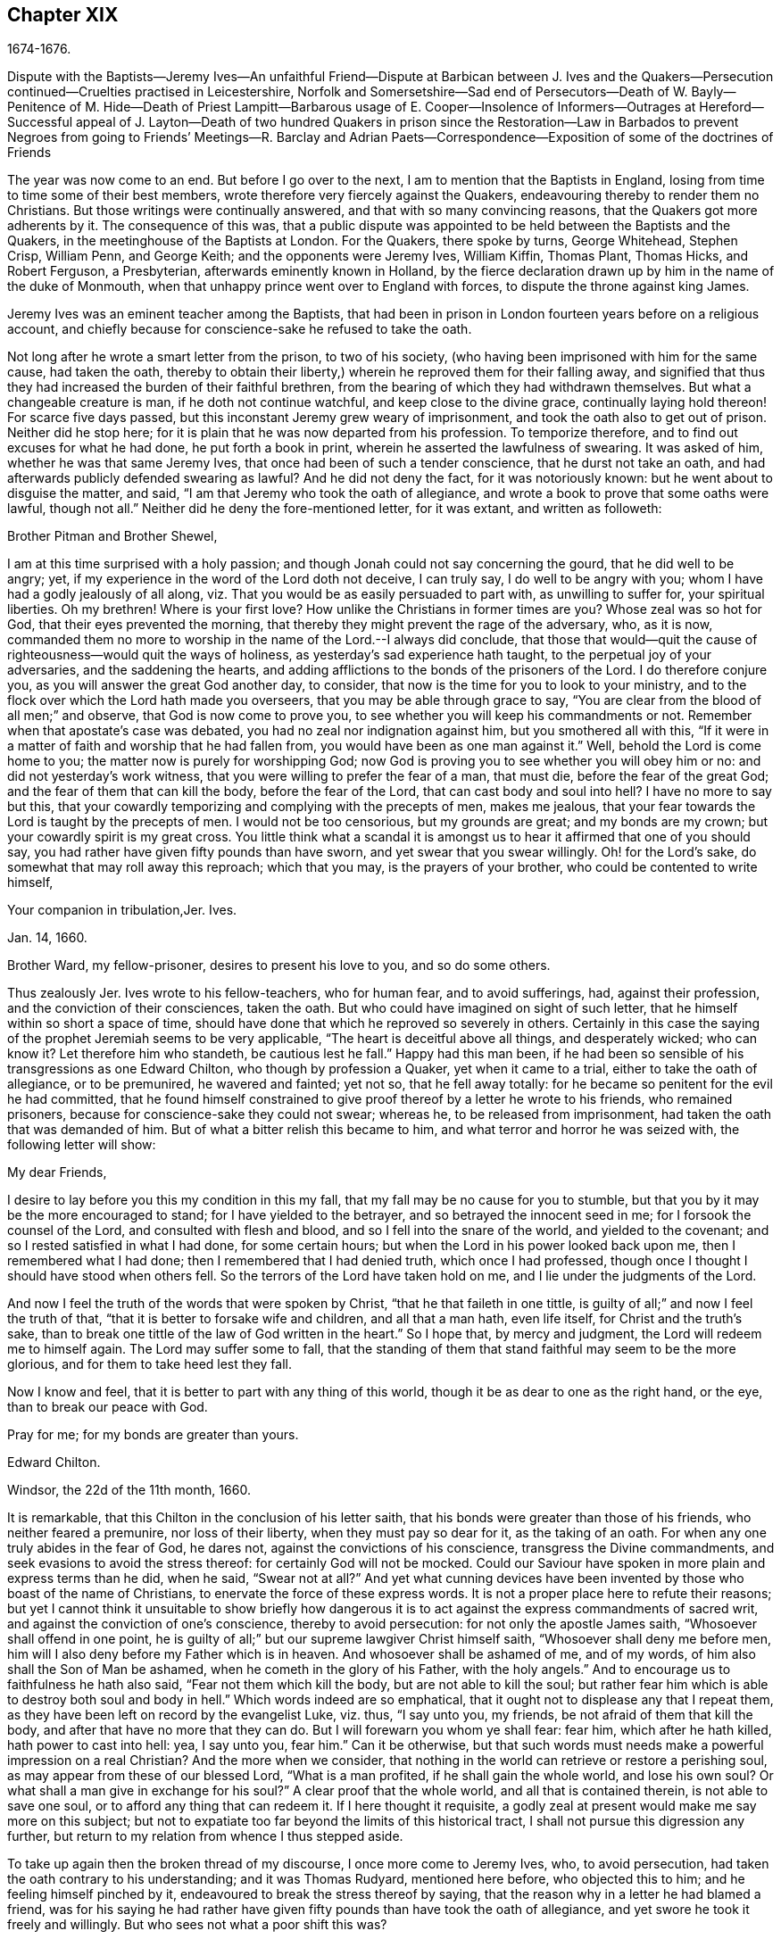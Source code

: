== Chapter XIX

1674-1676.

Dispute with the Baptists--Jeremy Ives--An unfaithful Friend--Dispute at Barbican between
J+++.+++ Ives and the Quakers--Persecution continued--Cruelties practised in Leicestershire,
Norfolk and Somersetshire--Sad end of Persecutors--Death of W. Bayly--Penitence of M.
Hide--Death of Priest Lampitt--Barbarous usage of E. Cooper--Insolence of Informers--Outrages
at Hereford--Successful appeal of J. Layton--Death of two hundred Quakers in prison
since the Restoration--Law in Barbados to prevent Negroes from going to Friends`' Meetings--R.
Barclay and Adrian Paets--Correspondence--Exposition of some of the doctrines of Friends

The year was now come to an end.
But before I go over to the next, I am to mention that the Baptists in England,
losing from time to time some of their best members,
wrote therefore very fiercely against the Quakers,
endeavouring thereby to render them no Christians.
But those writings were continually answered, and that with so many convincing reasons,
that the Quakers got more adherents by it.
The consequence of this was,
that a public dispute was appointed to be held between the Baptists and the Quakers,
in the meetinghouse of the Baptists at London.
For the Quakers, there spoke by turns, George Whitehead, Stephen Crisp, William Penn,
and George Keith; and the opponents were Jeremy Ives, William Kiffin, Thomas Plant,
Thomas Hicks, and Robert Ferguson, a Presbyterian, afterwards eminently known in Holland,
by the fierce declaration drawn up by him in the name of the duke of Monmouth,
when that unhappy prince went over to England with forces,
to dispute the throne against king James.

Jeremy Ives was an eminent teacher among the Baptists,
that had been in prison in London fourteen years before on a religious account,
and chiefly because for conscience-sake he refused to take the oath.

Not long after he wrote a smart letter from the prison, to two of his society,
(who having been imprisoned with him for the same cause, had taken the oath,
thereby to obtain their liberty,) wherein he reproved them for their falling away,
and signified that thus they had increased the burden of their faithful brethren,
from the bearing of which they had withdrawn themselves.
But what a changeable creature is man, if he doth not continue watchful,
and keep close to the divine grace, continually laying hold thereon!
For scarce five days passed, but this inconstant Jeremy grew weary of imprisonment,
and took the oath also to get out of prison.
Neither did he stop here; for it is plain that he was now departed from his profession.
To temporize therefore, and to find out excuses for what he had done,
he put forth a book in print, wherein he asserted the lawfulness of swearing.
It was asked of him, whether he was that same Jeremy Ives,
that once had been of such a tender conscience, that he durst not take an oath,
and had afterwards publicly defended swearing as lawful?
And he did not deny the fact, for it was notoriously known:
but he went about to disguise the matter, and said,
"`I am that Jeremy who took the oath of allegiance,
and wrote a book to prove that some oaths were lawful, though not all.`"
Neither did he deny the fore-mentioned letter, for it was extant,
and written as followeth:

Brother Pitman and Brother Shewel,

I am at this time surprised with a holy passion;
and though Jonah could not say concerning the gourd, that he did well to be angry; yet,
if my experience in the word of the Lord doth not deceive, I can truly say,
I do well to be angry with you; whom I have had a godly jealously of all along,
viz. That you would be as easily persuaded to part with, as unwilling to suffer for,
your spiritual liberties.
Oh my brethren!
Where is your first love?
How unlike the Christians in former times are you?
Whose zeal was so hot for God, that their eyes prevented the morning,
that thereby they might prevent the rage of the adversary, who, as it is now,
commanded them no more to worship in the name of the Lord.--I always did conclude,
that those that would--quit the cause of righteousness--would quit the ways of holiness,
as yesterday`'s sad experience hath taught, to the perpetual joy of your adversaries,
and the saddening the hearts,
and adding afflictions to the bonds of the prisoners of the Lord.
I do therefore conjure you, as you will answer the great God another day, to consider,
that now is the time for you to look to your ministry,
and to the flock over which the Lord hath made you overseers,
that you may be able through grace to say,
"`You are clear from the blood of all men;`" and observe,
that God is now come to prove you, to see whether you will keep his commandments or not.
Remember when that apostate`'s case was debated,
you had no zeal nor indignation against him, but you smothered all with this,
"`If it were in a matter of faith and worship that he had fallen from,
you would have been as one man against it.`"
Well, behold the Lord is come home to you; the matter now is purely for worshipping God;
now God is proving you to see whether you will obey him or no:
and did not yesterday`'s work witness, that you were willing to prefer the fear of a man,
that must die, before the fear of the great God;
and the fear of them that can kill the body, before the fear of the Lord,
that can cast body and soul into hell?
I have no more to say but this,
that your cowardly temporizing and complying with the precepts of men, makes me jealous,
that your fear towards the Lord is taught by the precepts of men.
I would not be too censorious, but my grounds are great; and my bonds are my crown;
but your cowardly spirit is my great cross.
You little think what a scandal it is amongst us
to hear it affirmed that one of you should say,
you had rather have given fifty pounds than have sworn,
and yet swear that you swear willingly.
Oh! for the Lord`'s sake, do somewhat that may roll away this reproach;
which that you may, is the prayers of your brother,
who could be contented to write himself,

Your companion in tribulation,Jer.
Ives.

Jan.
14, 1660.

Brother Ward, my fellow-prisoner, desires to present his love to you,
and so do some others.

Thus zealously Jer.
Ives wrote to his fellow-teachers, who for human fear, and to avoid sufferings, had,
against their profession, and the conviction of their consciences, taken the oath.
But who could have imagined on sight of such letter,
that he himself within so short a space of time,
should have done that which he reproved so severely in others.
Certainly in this case the saying of the prophet Jeremiah seems to be very applicable,
"`The heart is deceitful above all things, and desperately wicked; who can know it?
Let therefore him who standeth, be cautious lest he fall.`"
Happy had this man been,
if he had been so sensible of his transgressions as one Edward Chilton,
who though by profession a Quaker, yet when it came to a trial,
either to take the oath of allegiance, or to be premunired, he wavered and fainted;
yet not so, that he fell away totally:
for he became so penitent for the evil he had committed,
that he found himself constrained to give proof thereof
by a letter he wrote to his friends,
who remained prisoners, because for conscience-sake they could not swear; whereas he,
to be released from imprisonment, had taken the oath that was demanded of him.
But of what a bitter relish this became to him,
and what terror and horror he was seized with, the following letter will show:

My dear Friends,

I desire to lay before you this my condition in this my fall,
that my fall may be no cause for you to stumble,
but that you by it may be the more encouraged to stand;
for I have yielded to the betrayer, and so betrayed the innocent seed in me;
for I forsook the counsel of the Lord, and consulted with flesh and blood,
and so I fell into the snare of the world, and yielded to the covenant;
and so I rested satisfied in what I had done, for some certain hours;
but when the Lord in his power looked back upon me, then I remembered what I had done;
then I remembered that I had denied truth, which once I had professed,
though once I thought I should have stood when others fell.
So the terrors of the Lord have taken hold on me,
and I lie under the judgments of the Lord.

And now I feel the truth of the words that were spoken by Christ,
"`that he that faileth in one tittle,
is guilty of all;`" and now I feel the truth of that,
"`that it is better to forsake wife and children, and all that a man hath,
even life itself, for Christ and the truth`'s sake,
than to break one tittle of the law of God written in the heart.`"
So I hope that, by mercy and judgment, the Lord will redeem me to himself again.
The Lord may suffer some to fall,
that the standing of them that stand faithful may seem to be the more glorious,
and for them to take heed lest they fall.

Now I know and feel, that it is better to part with any thing of this world,
though it be as dear to one as the right hand, or the eye,
than to break our peace with God.

Pray for me; for my bonds are greater than yours.

Edward Chilton.

Windsor, the 22d of the 11th month, 1660.

It is remarkable, that this Chilton in the conclusion of his letter saith,
that his bonds were greater than those of his friends, who neither feared a premunire,
nor loss of their liberty, when they must pay so dear for it, as the taking of an oath.
For when any one truly abides in the fear of God, he dares not,
against the convictions of his conscience, transgress the Divine commandments,
and seek evasions to avoid the stress thereof: for certainly God will not be mocked.
Could our Saviour have spoken in more plain and express terms than he did, when he said,
"`Swear not at all?`"
And yet what cunning devices have been invented by those who boast of the name of Christians,
to enervate the force of these express words.
It is not a proper place here to refute their reasons;
but yet I cannot think it unsuitable to show briefly how dangerous
it is to act against the express commandments of sacred writ,
and against the conviction of one`'s conscience, thereby to avoid persecution:
for not only the apostle James saith, "`Whosoever shall offend in one point,
he is guilty of all;`" but our supreme lawgiver Christ himself saith,
"`Whosoever shall deny me before men,
him will I also deny before my Father which is in heaven.
And whosoever shall be ashamed of me, and of my words,
of him also shall the Son of Man be ashamed, when he cometh in the glory of his Father,
with the holy angels.`"
And to encourage us to faithfulness he hath also said,
"`Fear not them which kill the body, but are not able to kill the soul;
but rather fear him which is able to destroy both soul and body in hell.`"
Which words indeed are so emphatical,
that it ought not to displease any that I repeat them,
as they have been left on record by the evangelist Luke, viz. thus, "`I say unto you,
my friends, be not afraid of them that kill the body,
and after that have no more that they can do.
But I will forewarn you whom ye shall fear: fear him, which after he hath killed,
hath power to cast into hell: yea, I say unto you, fear him.`"
Can it be otherwise,
but that such words must needs make a powerful impression on a real Christian?
And the more when we consider,
that nothing in the world can retrieve or restore a perishing soul,
as may appear from these of our blessed Lord, "`What is a man profited,
if he shall gain the whole world, and lose his own soul?
Or what shall a man give in exchange for his soul?`"
A clear proof that the whole world, and all that is contained therein,
is not able to save one soul, or to afford any thing that can redeem it.
If I here thought it requisite,
a godly zeal at present would make me say more on this subject;
but not to expatiate too far beyond the limits of this historical tract,
I shall not pursue this digression any further,
but return to my relation from whence I thus stepped aside.

To take up again then the broken thread of my discourse, I once more come to Jeremy Ives,
who, to avoid persecution, had taken the oath contrary to his understanding;
and it was Thomas Rudyard, mentioned here before, who objected this to him;
and he feeling himself pinched by it, endeavoured to break the stress thereof by saying,
that the reason why in a letter he had blamed a friend,
was for his saying he had rather have given fifty
pounds than have took the oath of allegiance,
and yet swore he took it freely and willingly.
But who sees not what a poor shift this was?

Now to come to the dispute; I already mentioned it was asserted,
that the Quakers were no Christians; and to maintain this, Thomas Hicks said,
"`They that deny the Lord`'s Christ, are no Christians:
but the Quakers deny the Lord`'s Christ,`" etc.
To which W. Penn said, "`I deny the minor,
viz. that the Quakers deny the Lord`'s Christ.`"
And T. Hicks returned, "`They that deny Christ to be a distinct person without them,
deny the Lord`'s Christ;
but the Quakers deny Christ to be a distinct person without them: therefore,`" etc.
W+++.+++ Penn then desired that T. Hicks would explain what he meant by the term person.
And T. Hicks answered, "`I mean the man Christ Jesus.`"
To which W. Penn replied, "`Then I deny the minor,
viz. that we deny the man Christ Jesus.`"
To which Hicks returned, "`I prove ye deny the man Christ Jesus.
One of your own writers saith, that Christ was never seen with carnal eyes,
nor heard with carnal ears,`" etc.
To this J. Ives added, "`He that denies that Christ was ever seen with carnal eyes,
etc. denies the man Christ:
but the Quakers deny that Christ was ever seen with carnal eyes,`" etc.
George Keith then said, "`I answer by distinguishing:
Christ as God was never seen with carnal eyes; but as man he was seen with carnal eyes.`"
To this J. Ives returned: "`But he was Christ as he was man:
how then was not Christ seen with carnal eyes?`"
To this question G. Keith answered thus:
"`We are to consider that the terms or names Jesus Christ,
are sometimes applied to him as God, and sometimes to him as man; yea,
sometimes to the very body of Jesus: but the question is,
whether do those names more properly, immediately, and originally belong to him as God,
or as he was before he took the manhood upon him; or to the manhood?
We affirm, those names are given to him most properly and eminently as God;
and less properly, yet truly, as man; and least properly to his body,
yea to his dead body.`"
Then J. Ives asked, "`Where do you read that the carcase was called the Christ?`"
This irreverent expression so displeased many, that some cried out,
"`Where didst thou ever read that Christ`'s dead body was called a carcase?`"
From this disgust W. Penn said, "`I beseech you for the Lord`'s sake,
that we may treat of these things as becomes Christians.`"

G+++.+++ Keith then resuming the discourse, answered J. Ives`'s question thus:
"`I prove that the dead body of Jesus was called Christ, from the words of Mary,
'`Where have ye laid him?`' For she had just before called the body her Lord:
likewise the angel said to her,
'`See the place where the Lord lay:`' and that he was Jesus Christ before he took flesh,
I prove from the saying of the apostle,
'`Who created all things by Jesus Christ.`'`" Then T. Hicks said,
"`I will prove the Quakers to be no Christians:`" and J. Ives added,
"`They that say that Christ cannot be seen with carnal eyes,
and was never visible to wicked men, do deny the Lord`'s Christ;
for he was seen with carnal eyes, and by wicked men.`"
To this W. Penn said, "`I distinguish upon the word seen;
wicked men might see him in that bodily appearance,
and yet not see him to be the Christ of God; they saw his manhood,
but not his Christship: this I will prove from Christ`'s words to Peter,
when he confessed him to be Christ, the Son of the living God,
viz. '`Flesh and blood hath not revealed this unto thee,
but my Father which is in heaven:`' therefore Peter with
a carnal eye could not have seen the Lord`'s Christ,
much less wicked men.
My second proof is from the apostle`'s words,
'`Whom none of the princes of this world knew; for had they known him,
they would not have crucified him.`'`" W. Penn enlarging a little more on this subject,
said also, that seeing and knowing in Scriptures are sometimes equivalent.
And G. Keith added, "`Christ said, '`He that hath seen me,
hath seen the Father:`' but no wicked man hath seen the Father,
therefore no wicked man hath seen Christ, as such.`"
Ives and his companions scoffed at this distinction: but the Quakers averred,
that all who saw Jesus as the carpenter`'s son, did not see him as the Christ of God.
Then Ives asked, "`Is the manhood a part of the Lord`'s Christ?`"
To which W. Penn returned,
"`Is this to prove the charge of our denying the Lord`'s Christ?
It seems we must be here to be catechised, and ye will not answer us one question,
yet I shall answer J. Ives his question, if he will promise to answer mine.`"

Ives then saying that he would answer it, W. Penn returned, "`I here declare,
that we do faithfully believe that holy manhood to be a member
of the Christ of God:`" and directing his question to Ives,
he said, "`Was he the Christ of God before he was manifest in the flesh?`"
"`He was,`" answered Ives, "`the Son of God.`"
"`But,`" replied W. Penn, "`Was he the Lord`'s Christ?
I will prove him to have been the Lord`'s Christ as well before as after:
first from the apostle Paul`'s words to the Corinthians,
'`That rock was Christ:`' next from Jude, where some Greek copies have it thus,
'`That Jesus brought the people of Israel out of
Egypt.`'`" But to this Ives gave no answer,
how often soever he was called upon for it.
And this was no great wonder,
since it was well known that there were such among
the Baptists who favoured the Socinian principles.
But Ives, that he might not appear altogether mute, came on again with a question,
viz. "`Do ye believe that Christ in his human nature is in heaven?`"
This made G. Whitehead say to the auditory, "`Ye have heard the charge against us,
and the distinction that hath been made between seeing, and seeing of Christ,
as namely between the spiritual saving sight of the Lord`'s Christ,
and the seeing of his outward man, person, or body.
In this last sense it could never be intended that it was not visible to the outward eye;
but it was the spiritual rock which all Israel drank of,
and as he was before Abraham was,
and as glorified with the Father before the world began;
and as Christ himself said to Philip, '`He that seeth me,
seeth my Father also:`' and only saints, or children of light, could truly say,
'`We have seen his glory as the only begotten of the Father,
full of grace and truth.`' In all which considerations, or senses of seeing,
the Lord`'s Christ was only seen spiritually, and not with carnal eyes.`"
This Ives granted, that so it might be left: yet presently after,
instead of proving the Quakers no Christians, he asked again,
"`Do ye believe or own that Christ is in heaven with his human nature?`"
To which W. Penn answered,
"`We do believe the man Christ Jesus to be glorified in heaven.`"
Which answer Ives refusing to accept, because it was not in the terms of his question,
Penn asked,
"`What difference dost thou make between the manhood and human nature of Christ?`"
"`None,`" returned Ives, "`if you mean candidly.`"
To which Penn replied, "`I do mean and speak candidly;
we do believe that holy manhood to be in heavenly glory.`"

Now since it began to grow dark, the Baptists desired to leave off,
and to resume the matter at another time; as was done also:
but the parties did not agree for all that;
for though the Baptists continued to assert that the Quakers were no Christians,
yet these had abundance of reasons to maintain the contrary;
and this they did so effectually, that those of the other party,
under a pretence of the meeting-place being overcharged with people,
and that the gallery gave way, broke up the meeting, without a final conclusion.

Prosecution in this year was not very sharp at London, but for all that,
active in other places, so that I do not want matter to make a relation of it;
but to shun prolixity, I will mention but one case.

One Robert Tilles, in Buckingham, sick of a consumption,
and believing his death to be nigh at hand, desired some of his friends to visit him.
At this invitation some came to his house, yet not above the number of fourteen persons;
and two informers went and acquainted a justice of the peace thereof,
who recorded this small assembly as a seditious meeting,
and fined the sick man twenty pounds for this pretended transgression;
and so his goods were seized, and six cows taken from him.
And one Robert Smith, being overheard by the informers to have spoken five or six words,
was fined also twenty pounds as a preacher;
which fine was afterwards extorted from some others then present.

The peace between England and Holland was concluded this year, at the instance of Spain,
but the war between Holland and France continued still.

I now pass over to the year 1675.
About the beginning whereof G. Fox came to London, whilst the parliament was sitting,
who advised the king to the suppressing of the growth of popery;
but in the meanwhile the Quakers bore the chiefest shock;
for their religious meetings were styled seditious conventicles.

After G. Fox had been at the yearly-meeting of his friends at London, he left the city,
and went to Lancaster, and from thence to Swarthmore,
where having a dwelling-place of his own, he stayed about two years to rest himself:
having contracted distempers by hardships and imprisonments,
which had much weakened his body.
Being there,
he understood that four young students at Aberdeen were convinced
at a dispute held by Robert Barclay and George Keith,
with some of the scholars of that university.
And being visited by some of the neighbourhood,
among others came also to him colonel Kirby, his old persecutor,
who now carried himself very lovingly, and bid him welcome into the country.
Yet notwithstanding this appearance of kindness,
sometime afterwards he ordered the constables of Ulverstone to tell G. Fox,
that they must have no more meetings at Swarthmore, for if they had,
they were commanded by him to break them up; and they were to come the next Sunday after.
But this threatening did not make G. F. afraid; for he, with his friends,
had a meeting on that First day of the week, and none came to disturb them.
During his abode at home, when he did not travel to and fro in the country,
as he used to do, to edify his friends by his ministry, he supplied this with his pen,
and exhorted them by writing, where he could not do it by word of mouth:
besides he wrote other serviceable treatises, for he was a diligent man.

In the meanwhile persecution for the worship of God did not cease altogether:
the act against seditious conventicles gave opportunity to the
malicious to disturb the religious meetings of the Quakers,
who never met in a clandestine manner, but always publicly:
and on this account fines were extorted from them; to which may be added,
that oftentimes they were still very ill treated, and most grievously abused,
as among the rest at Long Clawston in Leicestershire,
where some women were dragged by the neck along the street; and among these a widow,
the skin of whose neck was rubbed off by this rudeness; and an ancient woman,
above seventy, was violently cast down to the ground.
Some of the men were dragged by the hair, and others by their legs,
besides the many blows given them:
and some were trodden upon till the blood gushed out of their mouth and nose.
Yet all this they bore patiently, without making any resistance;
whereby it happened sometimes that some who had not the gift of preaching,
reached others by their patient suffering; showing by their meek behaviour,
that their works did agree with their Christian profession:
and though many were robbed of all they had, even clothes and beds not excepted,
yet they continued steadfast without fainting;
though often it was called a meeting when some were come together,
not properly to perform religious worship, as hath been related already.

At Kirby Muckloe, where some were come to the house of John Penford,
to provide for their poor, the priest of the parish, called John Dixon,
informed against them by letter to Wenlock Stanly of Branston,
who sent three of his servants to take inspection of the said meeting;
and though these looking into the book,
in which the charitable distributions were entered,
found that this meeting had been only to consider of the necessities of the poor,
yet several were fined, and Penford himself twenty pounds for his house,
and ten pounds for the preacher, when there was never any one there;
but they having heard him speak,
this was counted sufficient to make him pass for a preacher.
Now though he and Richard Woodland appealed for justice,
yet the court positively denied their appeal,
unless they would first take the oath of allegiance.
This was the old snare, so that the hearing of the matter was denied,
and treble damage given against them.

At Lewes in Sussex, the priest, William Snat, became himself an informer,
and went several times to the Quakers`' meeting there;
and from thence to the justice Henry Shully, to whom he declared on oath,
in whose house the meeting had been, and who had preached; and this was so gross,
that once he gave a false information with respect to the house;
but the gain proceeding from this work, how abominable soever, did shine so alluringly,
that his kinsman, James Clark, entered upon this informer`'s office:
which any one could easily do, without making suit for it.

In Norfolk, the rage of the persecutors was such, that some having been bereaved of all,
were obliged, even in winter time, (as amongst the rest, Joseph Harrison,
with his wife and children,) to lie on straw; and yet they, unwearied,
did not leave frequenting their religious meeting; nay,
even the dead were not suffered to rest, for outrageous barbarity came to that pitch,
that Mary, the wife of Francis Larder, being dead and buried, was,
by order of one Thomas Bretland, dug up again, whereby the coffin was broken,
which they tied together, and carrying it away, exposed the corpse in the market-place.
Thus this deceased woman was no more suffered to lie quiet in her grave,
than in her sick bed, where the day before her death,
she had been threatened by order of one Christopher Bedinfield,
to have her bed taken from under her while living.
Now the reason of thus taking up the corpse was,
that though her husband was one of those called Quakers,
yet she not being properly a member of that society,
it was taken ill that she had been buried in a plain way,
without paying to the priest his pretended due, for the ordinary service over the dead.

In Somersetshire thirty-two persons were fined for having been at a burial.
The like happened in the county of Derby, where Samuel Roe,
(his wife being deceased,) was fined twenty pounds,
because his friends met in his house to conduct the corpse to the grave.
Of this the priest, John Wilson, was informer to the justice of peace, John Loe;
and out of the house of the said Samuel Roe, was taken the value of thirty pounds;
so that the share of the informer was no less than ten pounds; since according to law,
his due was a third of the spoil.
I could here relate several instances of great adversities,
and sad mischiefs that befel cruel persecutors; but not to expatiate too far,
I have silently passed by many remarkable cases.

Yet, in general terms I may say, that many of the persecutors, both justices, informers,
and others, came to a miserable end: some being by sudden, or unnatural death,
and others by lingering sicknesses, or distempers, or by foul and stinking diseases,
taken out of this life; whilst some, who by spoil had scraped much together,
fell to great poverty and beggary; whose names I could set down,
and mention also time and place; and among these some rapacious ecclesiastics,
who came to a sad end; but I studiously omit particularizing such instances,
to avoid the appearance of grudging and envy.
Some of those that had been so active in spoil,
signified themselves the terrible remorse of conscience they felt,
because of their having persecuted the Quakers; insomuch,
that they roared out their gnawing grief, mixed with despair,
under the grievous pains they suffered in their body.
And it was judged by many a very remarkable case, that one Christopher Glin,
priest at Burford, who had acted with a very indiscreet zeal against the Quakers,
having about the year 1663, read his text in the pulpit,
and then intending to read his sermon, was on a sudden struck with blindness,
and continued blind till he died.
But none of the persecutors seemed to take notice, or to regard such instances;
for they let their rage loose against the Quakers; who,
for all that continued in patience,
though they did not think it unlawful to give notice
of the grievous oppression their friends suffered,
to those that were in authority;
lest they might have excused themselves as ignorant of these violent proceedings.
Therefore it was not omitted to publish in public print,
many of those crying instances that have been related here,
and to present them to the king and parliament, with humble addresses to that purpose.
But all this found but small entrance.
King Charles it seems was not to be the man that should take off this yoke of oppression;
this work was reserved for others.
His brother James that succeeded him, made a beginning thereof,
with what intention Heaven knows; and William III.
that excellent prince, brought it to perfection as far as it was in his power.

This year deceased at sea William Bayly, coming from the West Indies,
in the ship called the Samuel, of London, in the latitude of 46 degrees and 36 minutes:
he had been a teacher among the Baptists, and had read much in the books of Jacob Behmen,
but could not find thereby true satisfaction to his soul.
And being afterwards entered into society with the Quakers, so called,
he became a zealous preacher among them.
When in this his last voyage he was grown sick, and felt death approaching,
he bid John Clark, master of the said vessel,
remember him to his dear wife and little ones, and also to G. Fox,
G+++.+++ Whitehead and others; and being filled with joy, began to sing, saying,
"`The creating word of the Lord endures forever.`"
He took several that were about him by the hand, and exhorted them to fear the Lord,
and not to fear death: "`Death,`" said he, "`is nothing in itself;
for the sting of death is sin.
Tell the Friends at London, that would have been glad to have seen my face,
I go to my Father and their Father, to my God and their God.
Remember my love to my dear wife; she will be a sorrowful widow:
but let her not mourn too much, for it is well with me.`"
And having spoken something concerning his outward business to the master,
he said in regard to his wife and children, "`I have left them no portions,
but my endeavour hath been to make God their father.
Shall I lay down my head upon the waters?
Well, God is the God of the whole universe; and though my body sink,
I shall swim atop of the waters.`"
Then taking his leave of the company, he said, "`I see not one of you,
but I wish you all well.`"
And one asking, how it was with him?
he answered, "`I am perfectly well.`"
After having spoken many more sensible words,
about four in the morning he departed quietly, as if he had fallen asleep.
His wife Mary, the same that had formerly been at Adrianople,
and spoken with the emperor of the Turks,
gave an excellent testimony in writing concerning him; and J. Crook,
in a preface to W. Bayly`'s works, said of him,
(the truth of which I know by my own experience,)
"`As he was bold and zealous in his preaching,
being willing to improve his time, as if he had known it was not to be long amongst us;
so was he as valiant in suffering for his testimony, when called thereunto.
Methinks I see how once I saw him stand at the bar to plead his innocent cause,
like holy Stephen, in the senate-house,
when the threats of his persecutors resembled the showers of stones,
falling upon that blessed martyr, crying out with a hideous noise, '`take him away,
jailer,`' etc. and yet all this while he changed not his countenance,
except by the additional ornaments of some innocent smiles.
Sometimes by cruel persecutors he hath been thrown down,
and dragged upon the ground by the hair of his head,
and his mouth and jaws endeavoured to be rent and broke asunder,
so that the ground whereon he lay was smeared with his blood: yet,
as if this butchering had not been enough to make
him a fit sacrifice for the shambles of their cruelty,
a heavy gross bodied persecutor stamped upon his breast with his feet,
endeavouring to beat the breath out of his body:
and when this persecutor had done his pleasure, he commanded the jailer to take him away,
and put him in some nasty hole for his entertainment and cure.
And had not the God of Israel been his physician there,
he had been taken from us long before this.`"
Thus far John Crook.

At the beginning of this year, 1676, died at London, Matthew Hide,
who had made it his business, during the space of about twenty years,
publicly to contradict the Quakers in their meetings,
and to disturb them in their worship of God, thinking from a blind zeal,
that he did God an acceptable piece of service,
by zealously opposing what he judged to be heresy.
Now how much soever this man was bent against them, yet he showed this moderation,
that in his gainsaying he did not behave himself furiously,
but appeared to be well meaning, although he erred exceedingly,
and often hindered the preaching of ministers among the Quakers;
which induced W. Penn sometimes to pray to God very earnestly for him,
and to tell him in the presence of many auditors,
that God would plead with him by his righteous judgments;
and that the time would come he should be forced to confess
to the sufficiency of that light he then opposed,
and to acknowledge that God was with those called Quakers.

This same Hide being by sickness brought to the brink of death,
desired that G. Whitehead, and some of his friends, might be sent for:
and to one Cotton Oade, who asked him, if he had any thing to say to clear himself,
concerning his having so often opposed the friends called Quakers,
in their declarations and prayers, he said, that he was sorry for what he had done: for,
added he, they are the people of God.
G+++.+++ Whitehead, then, though it was late in the evening, being come to him,
with some others, said, "`I am come in love and tenderness to see thee.`"
To which Hide returned, "`I am glad to see you.`"
And Whitehead again, "`If thou hast any thing on thy conscience to speak,
I would have thee to clear thy conscience.`"
To this Hide replied, "`What I have to say, I speak in the presence of God:
as Paul was a persecutor of the people of the Lord, so have I been a persecutor of you,
his people, as the world is who persecute the children of God.`"
More he spoke, but being very weak, his words could not well be understood.
Then G. Whitehead resumed,
"`Thy understanding being darkened when darkness was over thee,
thou hast gainsaid the truth and people of the Lord;
and I knew that that light which thou opposedst, would rise up in judgment against thee.
I have often with others, laboured with thee to bring thee to a right understanding.`"
To which Hide said, "`This I declare in the presence of God, and of you here,
I have done evil in persecuting you who are the children of God, and I am sorry for it:
the Lord Jesus Christ show mercy unto me, and the Lord increase your number,
and be with you.`"
After some pause G. Whitehead said to him, "`I would have thee,
if thou art able to speak, to ease thy conscience as fully as thou canst.
My soul is affected to hear thee thus confess thy evil,
as the Lord hath given thee a sense of it.
In repentance there is mercy and forgiveness; in confessing and forsaking sin,
there is mercy to be found with the Lord, who in the midst of judgment remembers mercy,
that he may be feared.`"
Hide being in great anguish, and striving for breath, said, a little after,
"`I have done evil in opposing you in your prayers; the Lord be merciful unto me;
and as I have been an instrument to turn many from God,
the Lord raise up many instruments to turn many to him.`"
G+++.+++ Whitehead resumed,
"`I desire thou mayest find mercy and forgiveness at the hand of the Lord.
How is it with thy soul?
Dost not thou find some ease?`"
"`I hope I do,`" answered Hide, "`and if the Lord should lengthen my days,
I should be willing to hear a testimony for you,
as publicly as I have appeared against you.`"
His wife then said, "`It is enough; what can be desired more?`"
"`If,`" queried Whitehead, "`the Lord should not lengthen out thy days,
dost thou desire what thou sayest should be signified to others?`"
"`Yes,`" answered Hide, "`I do, you may; I have said as much as I can say.`"
After some silence, he being much straitened for breath, Whitehead said,
"`If this company be wearisome unto thee, we may withdraw.`"
To which he returned, "`you may use your freedom.`"
G+++.+++ Whitehead then taking leave of him, said, "`I shall leave thee to the Lord,
desiring he may show mercy and forgiveness unto thee, as I hope he will.`"
Upon which Hide replied, "`The Lord be with your spirits.`"

All this was spoken to G. Whitehead and his friends, in the presence of Hide`'s wife,
and some others of his acquaintance, about two hours before his death:
and thus he gave manifest proofs of a sincere repentance; for Elizabeth his wife,
having perceived him to be much troubled in his mind, had asked him,
if he would speak with some of the Quakers?
and he smiting his hand on his breast, said, "`With all my soul.`"
After G. Whitehead and his friends were gone, it being the seventh day of the week,
he desired several times that he might live till morning, and might hear on that day,
viz. the first day of the week, a testimony for the truth,
he had on that day so often opposed;
yet he signified that he had found some ease to his spirit.
He also exhorted his wife, who conversed much with people that were great in the world,
to use the plain language of the Quakers.
And after some more words to this purpose, spoken by him, with good understanding,
he stretched himself out, and died very quietly.
An evident token of God`'s unspeakable mercy, who wills not the death of a sinner,
but that he should repent and live;
and who entirely knowing the real disposition of man`'s heart,
forgives sin by mere grace, without any merit in man, but for his own sake,
as he hath said himself,
"`I am he that blotteth out thy transgressions for mine own sake,
and will not remember thy sins.`"
The truth of which saying very plainly appeared in the converted thief on the cross,
though his impenitent fellow-sufferer hardened his heart against it.

In this year, while G. Fox was at Swarthmore, died William Lampitt,
the priest of Ulverstone, who formerly had been a great friend to Margaret,
now the wife of G. Fox, but grew so envious against the friends she was in society with,
that he said in the year 1652, he would wage his life upon it,
that the Quakers would all vanish and come to nought within half a year.
But on his deathbed he said to one of his hearers, who came to visit him,
"`I have been a preacher a long time, and thought I had lived well;
but I did not think it had been so hard a thing to die.`"

At Norwich now great spoil was made upon the Quakers, for their religious assemblies.
Erasmus Cooper coming once into the house of Anthony Alexander, said to his wife,
who was big with child, he came to seize all she had.
"`All,`" said she, "`and that for seven pounds fine, that is hard.`"
But he slighting what she said, replied, he would not leave her a bed to lie on.
And then began to break the doors with a pick-axe;
he and his companions behaving themselves so desperately,
that it drew tears from some of the neighbours who beheld it;
and the warranted spoilers forced Alexander`'s man to help them;
which made Alexander say, that it was a most unreasonable thing,
to require a servant to assist in the taking his master`'s goods: for which the warden,
Robert Clerk, snarled at him, saying, "`They are our goods.`"
To the house of Samuel Duncon, the aforesaid officers came also,
and with them the informer, Charles Tennison, and the hangman.
Here they stayed several days and nights, and kept Samuel`'s wife, who was big with child,
as a prisoner in her own house, not suffering her to speak with any,
so much as at the door, nor any to come to her.
And after they had broken open all the locked doors,
they took away to the value of about forty-three pounds in goods;
and so insolent the informers were, that one did not stick to say,
"`I will make the mayor wait upon me as often as I will, at my pleasure.`"
Nay, this wicked crew was become so powerful, that none durst oppose them,
for fear of falling into disgrace with the court:
since they were encouraged by such as were in high stations,
and probably at the instance of the Papists, or popishly affected.
The constable, William Poole, coming this summer into a meeting at Norwich,
with an informer, who made him come, and hearing efficacious preaching there,
cried with tears in his eyes, "`What shall I do!
I know the power of God is among you:`" and told the informer,
that if there were a curse hung over any people upon the earth,
it was over the informers.
And Tennison the informer, who had assisted in taking away Samuel Duncon`'s goods,
being afterwards committed to prison for debt,
confessed he never prospered since he took in hand that work;
and said if he were at liberty, he would never meddle with it more.

In Nottinghamshire also great spoil and havoc was made,
to which the justice Robert Thoroton, was greatly instrumental;
for at Sutton he gave forth a warrant to seize the goods of two persons,
one of which was a woman, who having in a meeting spoken five or six words, which,
according to the testimony of some officers that were present,
were not at all like preaching, was however informed against as a preacher,
and so by the said Thoroton fined twenty pounds; and she being unable to pay,
the one half of the fine was charged upon her, and the other half upon John Fulwood.
At another time Thoroton gave order to seize the goods of William Day, a miller,
because he having been at a meeting at Sutton, in the street,
the fine of a pretended preacher, that was unable, was charged upon him;
though Day proved, and the officers who kept the friends out of their meeting place,
declared also, that those words, which were called preaching,
were no more than an answer to what another had spoken.
But for all that, Thoroton, to protect, and to gratify the informer, said,
"`Though but one word were spoken, it is sufficient.`"
A poor woman at South Collingham,
who was already bereaved of almost all that she possessed,
and since by her friends provided with a bed and other necessaries,
was also deprived of this little, because she continued to frequent meetings.
Matthew Hartly, a poor man, who lived by spinning of wool, was likewise,
for frequenting the meeting there, bereaved of what he had;
and so it was with many others, whose names and surnames I could mention,
if I had a mind to enlarge.
And if their friends had not taken care of them, and other impoverished families,
who had lost all by spoil, many might have perished.

In the town of Hereford the meetings were also disturbed from time to time,
chiefly by boys, who threw among those that were met, not only stones, and excrements,
but burning squibs; and used all manner of insolency and mischief they could think of,
against these harmless people, either by breaking the glass windows,
or the forms and seats.
One of the leaders of this turbulent company, was the son of one Abraham Seward,
who about this time was elected mayor;
but when complaints were made to him of the outrageous actions of the said wicked crew,
he pretended to be ignorant of his son`'s doings,
and for all that threatened those that came to him,
with the execution of the law upon them, if they did not leave off to keep meetings.
And as it was well known that the chief master of the town-school
was displeased at the extravagant insolency of some of his scholars,
so it was reported also, that he was forbidden to correct them for it;
and that the college priests had set them on,
and said they would hear them out in what they did;
for some of those brutish boys were choristers.
Two friends went to the justices, Robert Simons and Thomas Simons,
to acquaint them with the excessive abuses they met with.
But the justices not at all regarding their complaint,
the said Robert endeavoured to draw some confession of a meeting from one of them,
intending, as he himself said, immediately to have fined him, if he had confessed;
but he was wary.
Now since the insolency of the boys was thus encouraged by authority,
it was no wonder it continued there a whole year.
At length eight men were taken from the meeting, by the aforesaid mayor, Abraham Seward,
and carried to the town-hall; and in their passage along, he said,
they should never meet there more.
To which a friend, going with him, said,
"`We are a people gathered by the power of the Lord;
and therefore the power of man cannot scatter us.`"
Being come to the town-hall, the oaths of allegiance and supremacy were tendered to them,
on which they said, "`We are Christians, therefore cannot break the command of Christ,
which forbids to swear at all; but to render just and lawful allegiance to the king,
we do not deny, nor refuse.`"
And they persisting in their refusal to swear, were committed to prison.
The next day after, one Walter Rogers, a prebend, walking by the meetinghouse,
and observing how it was broken, said to some, that they were very good boys,
and had done their work better than he thought they had.

At one of the quarter-sessions in Nottingham, one John Sayton appeared, who,
being fined twenty pounds for suffering a conventicle at his house,
in the parish of Blyth, came to appeal for justice.
The witness produced against him, said, "`I was there on that day,
and there were several people met, but were all silent, and no words spoken amongst them;
but I did not see John Sayton there.`"
And that the said John Sayton was above sixty miles from home the same day,
for which he was fined twenty pounds,
was made appear in open court by substantial evidence.
Then the counsel for the appellant said, in the first place,
forasmuch as there was neither preaching, praying, nor reading,
as their own witness doth testify, therefore it was no conventicle.
Secondly, being they cannot prove he was there, therefore how can it be judged,
that he did either wittingly or willingly consent to that meeting,
if they could make it a conventicle?
To this the informer`'s counsel objected, that although there was neither preaching,
praying, nor reading,
yet it was evident enough that they met under a pretence of religious exercise;
and seeing there were more than five, and not of John Sayton`'s family,
therefore it must needs be a conventicle.
And as to the second, seeing they cannot prove he was there,
we must leave it to the consciences of the jury,
whether he did willingly consent to that meeting or no.
After the counsel had spoken on both sides, Peniston Whaley, one of the justices,
who sat in the chair as judge of the court, stood up, and said to the jury,
"`Although there was no visible exercise that can be proved, yet the Quakers say,
they worship God in spirit and truth;
and we know their manner is to sit sighing and groaning,`" etc.
The jury returning, and being asked by the court, "`Do you find it for the king,
or for the appellant,`" answered, "`For the appellant.`"
This so displeased the said justice Whaley, that he bid them go forth again.
But one of the jurymen saying, they were agreed,
and they had considered the thing very well, he thereupon fell into such a rage,
that he said, "`You deserve all to be hanged; for you are as ill as highwaymen.`"
Perhaps he himself was either an informer, or a special friend to such,
and therefore was sorry that the jury deprived him of the booty, or a share of it.

There was now great persecution in all parts of England,
neither did it go better in the principality of Wales.
Nine persons being taken prisoners,
and brought this summer to the assizes held for the county of Merioneth,
in the town Bala, upon an indictment for not resorting to their parish churches,
the oaths of allegiance and supremacy were tendered to them, Kemick Eyton,
and Thomas Walcot being judges; and upon their refusal of taking these oaths,
the said judges declared it as their opinion in open court,
that in case the prisoners would refuse the oaths the second time,
they should be prosecuted as traitors, the men to be hanged and quartered,
and the women to be burnt.
But this threat could not make them afraid;
for at the next assizes the oaths being tendered them again, they continued in refusing,
though they solemnly acknowledged allegiance to the king as supreme magistrate;
and thereupon were remanded to close imprisonment, where Edward Rees, one of them,
being above sixty years of age, and not able to hear the cold,
died about the height of the frost, not having been allowed the use of fire.

Sometime before, it happened within the corporation of Pool, in Montgomeryshire,
that the justice, David Maurice,
coming into a house where a small number of people were peaceably met, and all silent,
required them to depart.
Hereupon Thomas Lloyd, one of the company, began to speak a few words,
by way of defining true religion, and what true worship was;
and what he said was so reasonable, that the said justice approved of it as sound,
and according to the doctrine of the church of England;
yet notwithstanding he fined the said Thomas Lloyd in twenty pounds for preaching.

This year died in prison John Sage, being about eighty years of age,
after having been in prison at Ivelchester in Somersetshire, almost ten years,
for not paying of tithes.
And it appeared that since the restoration of king Charles,
above two hundred of the people called Quakers, died in prisons in England,
where they had been confined because of their religion.
I could relate abundance of occurrences this year, if I had a mind to extend my work,
but I study brevity; yet cannot omit to mention, that in this year,
in the island of Barbados, in the West Indies,
a law was made to prevent negroes coming into the meetings of the Quakers,
which was of this tenor:

Whereas of late,
many negroes have been suffered to remain at the meetings of the Quakers,
as hearers of their doctrine, and taught in their principles,
whereby the safety of the island may be much hazarded: be it enacted,
that if at any time after publication hereof, any negro, or negroes,
be found with the people called Quakers, at any of their meetings,
as hearers of their preaching, he or they shall be forfeited,
one half to such as shall seize, or sue for him or them,
if belonging to any of the Quakers, and the other moiety to the public use of the island;
provided that if he or they be seized, such as seize,
shall bring their actions upon this statute, within three months,
against the owner of the negro, or negroes:
wherein the defendant having ten days summons, shall appear, plead,
and come to trial at the first court after summons,
or judgment to be given by nihil dicit, (in English:
"`he says nothing`") and execution immediately to issue.
And if such negro, or negroes,
do not belong to any of the persons present at the same meeting,
any person or persons may bring an action upon this statute,
against any of the persons present at the said meeting, at the election of the informer,
and so recover ten pounds for every negro, or negroes,
present at the said meeting as aforesaid, to be divided as aforesaid,
and in such actions proceedings to be as aforesaid.
And no person whatsoever, shall keep any school, to instruct any child in any learning,
unless within one month after the publication hereof,
he first take the oaths of allegiance and supremacy,
before some justice of peace of the parish where the party lives,
and have a certificate thereof, or have a special license from the governor,
on pain of three months imprisonment, and forfeiture of 300 lbs.
of Muscovado sugar, the one moiety to the informer,
and the other to the public use of the island, to be recovered as aforesaid.
And no person whatsoever, who is not an inhabitant and resident of this island,
and hath been so for twelve months together, shall hereafter publicly discourse,
or preach at the meeting of the Quakers, on pain of six months imprisonment,
and forfeiture of 1000 lbs.
Muscovado sugar, the one moiety to such as sue for it,
the other to the public use of the island, to be recovered as aforesaid:
provided that all actions upon this statute,
be brought within six months after the offence.

Read, and passed the council the 21st of April, 1676,
and consented to by his excellency +++[+++the governor]
the same day.

Edward Steed, Deputy-secretary.

Although in the beginning of this statute,
the instructing of the negroes in the doctrine of the Quakers,
is represented as a thing whereby the safety of the island might be much hazarded,
yet the sequel shows that this was not the matter,
but that it was endeavoured to deprive the Quakers of their due liberty.
What was the issue hereof I am unacquainted with.

This year Robert Barclay wrote a letter to the heer Adrian Paets,
with whom he had some discourse when the said heer returned from Spain,
where he had been ambassador for the States of the United Provinces.
This Paets having a strange opinion of the doctrine of the Quakers,
had a good while ago wrote a letter^
footnote:[To be found in the book called
// lint-disable invalid-characters "æ"
Præstantium ac eruditorum virorum Epistolæ Ecclesiastique & Theologicæ.
Amstelodami apud Franciscum Halman. 1704.]
to Christian Hartzoeker, at Rotterdam, about their doctrine;
and having afterwards discoursed with Barclay concerning
the inward and immediate revelation of the Spirit of God,
this induced Barclay to write a letter on the said subject in Latin,
to the aforementioned heer, wherein he made a more large reply to his arguments,
than he had done by word of mouth.
This letter being sent over from Scotland to Holland,
was delivered by Benjamin Furly at Rotterdam, to the said heer Paets,
with a desire that he might be pleased to return an answer to it,
which he promised he would.
But he continuing deficient in the case,
Furly at last published the said letter in print,
but without mentioning the name of him to whom it was written, only his character,
viz. Cuidam legato.^
footnote:[To a certain ambassador.]

In this letter was set down first the objection of the heer Paets, to wit,
that since the being and substance of the Christian
religion consisted in the knowledge of,
and faith concerning, the birth, life, death, resurrection,
and ascension of Christ Jesus,
he considered the substance of the Christian religion as contingent truth;
which contingent truth was matter of fact.
And matter of fact could not be known but by the relation of another,
or by the perception of the outward senses;
because there are naturally in our souls no ideas of contingent truths,
such as are concerning necessary truths, viz. that God is,
and that the whole is greater than the part.
And since it might without absurdity be said,
that God cannot make a contingent truth to become a necessary truth;
neither can God reveal contingent truths or matters of fact,
but as contingent truths are revealed;
and matters of fact not being revealed but by the outward senses,
the conclusion drawn from thence is,
that men are not obliged to believe God producing
any revelation in the soul concerning matter of fact,
whether of a thing done, or to be done,
unless there be added some miracles obvious to the outward senses,
by which the soul may be ascertained that that revelation cometh from God.
All these arguments Barclay answered very circumstantially, premising first,
that it was falsely supposed that the essence of the Christian religion
consisted in the historical faith and knowledge of the birth,
life, death, resurrection and ascension of Christ.
That faith and historical knowledge is indeed a part of the Christian religion,
but not such an essential part as that without which the Christian religion cannot consist;
but an integral part, which goes to the completing of the Christian religion,
as the hands or feet of a man are the integral parts of a man,
without which nevertheless a man may exist, but not an entire and complete man.
Yet he agrees,
that the historical knowledge of Christ is commonly
manifested to us by the holy Scriptures as the means;
but nevertheless he asserts,
that God could without such an outward mean manifest
the said historical knowledge to our minds:
and also, that a contingent truth may be known by a supernatural knowledge.
And he saith,
that when God doth make known unto men any matter of fact by divine immediate revelation,
he then speaks as to the ear of the heart of the inward man.
And, that as when any natural idea is excited in us, we clearly know it;
so also when a supernatural idea is raised, we clearly know that whereof it is the idea.
He also holds forth, what properly is the inward supernatural sense in man;
and then he distinguisheth between contingent and necessary truths,
and shows how a divine revelation may be known to be such,
saying that natural and spiritual senses are distinguishable by their objects,
and demonstrating how godly men may know they are in the favour of God,
and how the wicked feel the wrath of God as fire.
He also relates after what manner the spiritual senses distinguish the good and the evil;
and he confesseth there is in all men, as well the godly as the ungodly,
some sort of idea of God, as of a most perfect being: but he asserts,
that the supernatural idea of God differeth much from the natural;
and that in all men there is a supernatural idea of God.
He also shows, wherein the motions of the mind differ from those of the body;
and that there are ideas as well of supernatural, as of natural things.
And showing from whence the errors of false likenesses of reason proceed, he says,
that the natural reason cannot perceive supernatural things.
He also asserts,
that the revelations to the prophets were by inward inspirations in their minds;
and that they were most certainly persuaded that they were divinely inspired,
even without any outward miracle;
and that it is by the inspiration of the same divine Spirit,
by which the prophets prophesied,
that we do believe their words and writings to be divine, concerning contingent truths,
as well past as to come.
Moreover he inquires, whether faith comes by outward hearing,
and he shows how the outward senses may be deceived; nay,
that often they are vitiated both by outward casualties and natural infirmities,
whereunto the godly are no less subject than the wicked.

All this is treated at large by Barclay, as may be seen in the said letter,
and several years after, when the heer Paets was at London,
being one of the commissioners for the Dutch East India company,
Barclay spoke with him again, and so represented the matter,
that he readily yielded that he had been mistaken in his notion of the Quakers;
for he found they could make a reasonable plea for the foundation of their religion.
And thereupon R. Barclay translated the said letter into English as follows:

My Friend,

Albeit I judge I did fully answer to all thy arguments in that conference we had,
concerning the necessity and possibility of inward immediate revelation,
and of the certainty of true faith from thence proceeding; nevertheless,
because after we had made an end, and were parting,
thou wouldest needs remit to my further consideration the strength of thy argument,
as that in which thou supposedst the very hinge of the question to lie:
that I might satisfy thy desire, and that the truth might more appear,
I did further consider of it, but the more I weighed it, I found it the weaker.
And therefore that thou thyself mayest make the truer judgment of it,
I thought meet to send thee my further considerations thereon; (which I had done ere now,
had not I, both at London and elsewhere,
been diverted by other necessary occasions,) wherein I doubt not,
but thou wilt perceive a full and distinct answer to thy argument.
But if thou canst not as yet yield to the truth,
or thinkest mine answer in any part to be defective,
so that there yet remains with thee any matter of doubt or scruple;
I do earnestly desire thee, that as I for thy sake, and out of love to the truth,
have not been wanting to examine thy argument,
and to transmit to thee my considerations thereon;
so thou mayest give thyself the trouble to write
and send me what thou hast further to say:
which my friend, N. N. who delivers thee this will, at what time thou shalt appoint,
receive from thee, and transmit to me thy letter;
that at last the truth may appear where it is.

And that the whole matter may the more clearly be understood,
it will be fit in the first place, to propose thy argument,
whereby thou opposest the immediate revelation of God in the saints:
thence concluding thou hast fully overturned the foundation of the people called Quakers.
Which argument of thine is;

That since,
(as thou judgest,) the being and substance of the
Christian religion consisteth in the knowledge of,
and faith concerning, the birth, life, death, resurrection,
and ascension of Christ Jesus,
thou considerest the substance of the Christian religion as a contingent truth;
which contingent truth is matter of fact.
Whence thou reasonest, that:

Matter of fact cannot be known but by the relation of another,
or by perception of the outward senses;
because there are naturally in our souls no ideas of contingent truths,
such as are concerning necessary truths: to wit, that God is;
and that the whole is greater than the part.--And since it may without absurdity be said,
that

God cannot make a contingent truth to become a necessary truth;
neither can God reveal contingent truths or matters of fact,
but as contingent truths are revealed:
but matters of fact are not revealed but by the outward senses.--From whence thou concludest,
that

Men are not even obliged to believe God producing
any revelation in the soul concerning matter of fact,
whether of a thing done, or to be done,
unless there be added some miracles obvious to the outward senses,
by which the soul may be ascertained, that that revelation cometh from God.

All this thou endeavourest also to prove from the Scripture,
Rom. 10. where the apostle saith,
"`Faith cometh by hearing:`" and because the apostle speaketh
afterwards of those who were sent in the plural number;
thence thou concludest that to be spoken of outward preaching by the ministry of men:
and since the apostle uses a question, saying,
"`How shall they believe unless they hear,`" thou gatherest
from the induction and connection of the text,
that the apostle treats only of outward hearing; thence concluding,
that without outward hearing, faith cannot be produced: and therefore,
that there can be no immediate revelation by the
simple operation of the Spirit in the mind,
unless there be somewhat proposed to the outward senses.

Before I proceed to a direct answer to this argument,
some things are necessary to be premised:

First then; That it is falsely supposed,
that the essence of the Christian religion consists
in the historical faith and knowledge of the birth,
death, life, resurrection, and ascension of Jesus Christ.
That faith and historical knowledge is indeed a part of the Christian religion;
but not such an essential part,
as that without which the Christian religion cannot consist: but an integral part,
which goes to the completing of the Christian religion;
as the hands or feet of a man are integral parts of a man,
without which nevertheless a man may exist, but not an entire and complete man.

Secondly, If by immediate revelation be understood such a revelation of God,
as begets in our souls an historical faith and knowledge
of the birth of Christ in the flesh,
without the means of the holy Scripture, we do not contend for such a revelation,
as commonly given, or to be expected by us, or any other Christians.
For albeit many other evangelical truths be manifested
to us by the immediate manifestation of God,
not using the Scripture as the means;
yet the historical knowledge of Christ is not commonly manifested to us,
nor to any others, but by the holy Scripture, as the means,
and that by way of a material object:
even as when we see the person of Peter or Paul to our visive faculty immediately,
yet not without the medium of that person concurring
as a material object to produce that sight;
while the light of the sun concurs, as the formal object of that visit or sight.
So that when we livingly and spiritually know the
history of the birth of Christ in the flesh;
the inward revelation or illumination of God, which is like the sun`'s light,
proceeding from the divine sun, doth shine into the eye of the mind,
and by its influence moves the mind to assent unto
the historical truth of Christ`'s birth,
life, etc. in the reading or hearing the Scripture, or meditating therein.

Thirdly, Nevertheless we do firmly assert, that God can most easily, clearly,
and certainly, manifest to our minds the historical truths of Christ`'s birth,
etc. when it so pleaseth him, even without the Scripture, or any other outward means.
And because this argument seems to be formed against the possibility of such a revelation,
therefore I shall proceed to discuss it: but first thou mayest mind,
that the prophets who foretold Christ`'s coming in the flesh,
and being to be born of a virgin, and afterwards to suffer death,
did know these truths of fact by the inward inspiration of God, without outward means:
for which see 1 Pet. 1:10-11. Now that which hath been may be.

Fourthly, This argument doth at most conclude,
that we cannot know naturally any truth of fact, but by the relation of another without,
us, or by the preception of the outward senses;
because there are naturally in our minds no ideas concerning contingent truths,
(and every truth of fact is a contingent truth,) as there are of necessary truths.
This then proveth, that we cannot naturally know any contingent truth,
but by the relation of another, or perception of the outward senses:
but that hindreth not, but we may know a contingent truth by a supernatural knowledge,
God supplying the place of an outward relator; who is so true, that he may,
and ought to be believed, since God is the fountain of truth.

Fifthly,
When God doth make known unto men any matter of fact
by divine immediate revelation or inspiration,
God speaking as to the ear of the heart of the inward man,
or as by his finger writing therein,
two things are to be considered in such an immediate revelation.

// lint-disable invalid-characters "ὸ"
Τὸ:^
footnote:[The in Greek. Latin lacks a definite article.--Transcriber.]
Materiale, The matter of fact, or thing revealed, which is contingent.

// lint-disable invalid-characters "ὸ"
Τὸ: Formale, The form or mode, how the revelation is made: which form is an inward,
divine, and supernatural revelation, which is the voice or speech of God,
inwardly speaking to the ear of the inward man or mind of man,
or a divine writing supernaturally imprinted therein.
Now as to the material part, or the thing and matter revealed,
this is indeed a contingent truth, and of itself is not manifest to the mind;
but because of the form, that is, because of the divine mode,
and supernatural inward operation, the matter is known to be true.
For that divine and supernatural inward operation,
which the mind doth feel and perceive in itself, is the voice of God speaking unto man,
which by its nature and specific property is as clearly
distinguished and understood to be the voice of God,
as the voice of Peter or James is known to be the voice of such men.
For every being as a being is knowable, and that by its own specific nature,
or property proceeding from its nature; and hath its proper idea,
by which it is distinguishable from every other thing,
if so be its idea be stirred up in us, and clearly proposed to us.

Sixthly: Now as some beings are natural, some supernatural, so some ideas are natural,
some supernatural: and as when any natural idea is excited in us, we clearly know it;
so also when a supernatural idea is raised, we clearly know that, whereof it is the idea.
But the voice of God speaking to the mind of man, is a supernatural being,
and stirreth up in us a supernatural idea,
by which we clearly know that inward voice to be the voice of God,
and not the voice or operation of another, or of any evil spirit, or angel,
because none of these have a supernatural idea, as the voice of God,
and his divine operation hath: for it is full of vigour, virtue, and divine glory,
as saith the psalmist, who had often experience of it;
and we also in our measures are witnesses thereof,
for the voice of God is known to be his by its divine virtue.

Seventhly: The senses are either outward or inward:
and the inward senses are either natural or supernatural;
we have an example of the inward natural sense in being angered or pacified,
in love and hatred; or when we perceive and discern any natural truth,
such as the natural maxims, to wit, that the whole is greater than the part,
etc. or when we deduce any conclusion by the strength of natural reason,
that perception also in a larger sense, may be called an inward sense.
But an example of an inward supernatural sense is, when the heart or soul of a pious man,
feels in itself divine motions, influences, and operations,
which sometimes are as the voice or speech of God,
sometimes as a most pleasant and glorious illustration
or visible object to the inward eye,
sometimes as a most sweet savour or taste, sometimes as an heavenly and divine warmness,
or, so to speak, melting of the soul in the love of God.
Moreover, this divine and supernatural operation in the mind of man,
is a true and most glorious miracle;
which when it is perceived by the inward and supernatural
sense divinely raised up in the mind of man,
doth so evidently and clearly persuade the understanding to assent to the thing revealed,
that there is no need of an outward miracle:
for this assent is not because of the thing itself,
but because of the revelation proposing it, which is the voice of God.
For when the voice of God is heard in the soul,
the soul doth as certainly conclude the truth of that voice,
as the truth of God`'s being, from whom it proceeds.

These things being thus premised, I now proceed to a direct answer.
For what is said, that God cannot make a contingent truth to become a necessary truth,
I agree;
but when any contingent truth is manifest to us by the immediate revelation of God,
there is in it two things to be considered, to wit, the thing revealed,
which is contingent; and the revelation itself: which upon the supposition,
that it is a divine revelation, is no contingent truth, but a most necessary truth.
And this all mankind will say, that this proposition,
every divine revelation is necessarily true, is as clear and evident,
as that proposition, that every whole is greater than its part.

But thou wilt say; how knowest thou that a divine revelation is a divine revelation?
I answer, how knowest thou that a whole is a whole, and a part is a part?
thou wilt say, by the natural idea excited in me of a whole, and of a part.
I answer again;
even so a divine revelation is known to be such by a supernatural
idea of divine revelation stirred up in us,
and that by a divine motion, or supernatural operation.
But it is no wonder that men, who have no experience of supernatural ideas,
or at least do not heed them, do deny them; which is,
as if a man naturally blind denied light or colours; or a deaf man sounds,
because they experience them not.
Therefore, we cannot dissemble,
that we feel a fervent zeal even divinely kindled in us against such an absurd opinion,
as affirms, that God cannot ascertain us of his will in any contingent truth,
but by proposing it to the outward senses.
This opinion does in a manner turn men into brutes,
as if man were not to believe his God,
unless he propose what is to be believed to the outward senses,
which the beasts have common with us; yea, it derogates from God`'s power,
and imputes weakness to him, as if he could not do that,
which not only both good and evil angels can do, but which the meanest creatures can do,
and the most insensible.
As for instance: the heat of the fire, the coldness of the air and water worketh upon us;
yea, if a pin prick us, we feel it, and that by the outward sense;
because the objects are outward and carnal:
but since God is a most pure and glorious Spirit,
when he operateth in the innermost parts of our minds by his will;
shall not he and his will be clearly felt according to his nature, that is,
by a spiritual and supernatural sense?
For as the nature of God is, so is the nature of his will, to wit, purely spiritual,
and therefore requireth a spiritual sense to discern it; which spiritual sense,
when it is raised up in us by a divine operation,
doth as clearly and certainly know the voice or revelation of the will of God,
concerning any thing which God is pleased to reveal, however contingent,
as the outward sense knows and perceives the outward object.
And it is no less absurd, to require of God, who is a most pure Spirit,
to manifest his will to men by the outward senses, else not to be credited;
as to require us to see sounds, and hear lights and colours.
For as the objects of the outward senses are not to be confounded,
but every object is to have its proper sense;
so must we judge of inward and spiritual objects, which have their proper sense,
whereby they are to be perceived.
And tell me, how God doth manifest his will concerning matters of fact,
when he sends his angels to men, since angels,
(as is commonly received,) have not outward senses, or at least not so gross ones,
as ours are?
Yea, when men die, and appear before the tribunal of God,
whether unto eternal life or death, how can they know this,
having laid down their bodies, and therewith their outward senses?
And nevertheless this truth of God is a truth of fact,
as is the historical truth of Christ`'s birth in the flesh.
And which is yet more near:
how do good and holy men even in this life most certainly know,
that they are in the favour and grace of God?
no outward revelation doth make this known unto them; but the Spirit,
as saith the apostle, beareth witness with our spirits, that we are the children of God.
For the mere testimony of a human conscience,
without inward testimony of the holy Spirit,
cannot beget in us a firm and immoveable testimony of our sonship,
because the heart of man is deceitful; and if the testimony thereof were true,
at most it is but a human testimony, which begetteth in us only a human faith:
but that faith, by which holy men believe they are the sons of God, is a divine faith,
which leans upon a divine testimony of the holy Spirit,
witnessing in them that they are the sons of God.
Moreover, when a good man feels in himself that undeclarable joy of the holy Spirit,
concerning which the holy Scripture speaks,
and which is the common privilege of the saints, how or whence feels he this joy?
Truly, this argument concludes no less against this heavenly spiritual joy,
which is begotten in the souls of the saints by the holy Spirit,
than it does against the immediate revelation of God:
for there is no natural idea of this spiritual joy, else mere natural men, yea,
such as are profane and ungodly, would feel it as much as the godly:
but because it is a supernatural thing,
therefore it can have no true idea but what is supernatural.
Moreover,
whence is it that profane men feel sometimes in themselves the wrath of God as fire,
when all things, as to the outward, go as prosperously with them as with the godly,
and oftentimes more prosperously?
For there is no natural idea in men of this inward wrath of God.
There is also an inward grief oftentimes raised up
in wicked men from the sense of this wrath of God,
which very much vexeth and tormenteth their minds;
and nevertheless this grief hath no natural idea in us:
for oftentimes wicked men feel not this sorrow; for God sometimes is, as it were, silent,
while the wicked sin, as in Ps. 1.

All which things do most clearly demonstrate,
that there are in men supernatural ideas of supernatural beings;
which ideas are nevertheless not perceived by us,
unless they be stirred up by some supernatural operation of God,
which raiseth up in us supernatural and spiritual senses,
which by their nature are as distinguishable from the natural senses,
whether inward or outward,
as the natural senses are distinguished one from another by their specific difference.
Of which spiritual senses the Scripture speaks frequently, as Heb. 5. and xiv.
where is spoken of the spiritual senses in general,
by which the spiritual man hath the discerning of good and evil:
which good is of a spiritual nature,
and conduceth to feed in us a spiritual and divine life; and the evil is of that kind,
by which the spiritual life is in us hurt; to wit, sins, whether carnal or spiritual;
all which cannot be discerned but by such who have spiritual senses stirred up in them,
as saith the apostle.
In other places the Scripture also speaketh of these spiritual senses in particular;
as of the spiritual seeing, Ps. 34:9. Of the spiritual hearing, Ps. 85:9.
Of spiritual tasting, Ps. 34:8. Of spiritual smelling, Song. 1:3.
Of spiritual touching, Acts 17:8,
and in many other places of Scripture we read of those spiritual senses in particular.
Yea, it is the promise of the gospel, that the glory of God shall be seen of holy men,
such as are clean of heart, even in this life: Isaiah 33:17.
Matt. 5:8. Which were fulfilled in the primitive Christians,
see John 1:14. 1 John 1:2-4. 2 Cor. 3:18, and chap.
4:6. But what is this vision of God and divine glory,
which the souls of the saints enjoy in this life,
which is only as the earnest or first-fruits of that
more abundant glorious vision in the life to come,
concerning which the Scripture so much declareth,
which is the highest happiness of the immortal soul.

For this argument seemeth to do no less injury to the saints,
than to rob them of this most glorious treasure both in this life, and that to come.
For there is in us no natural idea of this divine glory,
as there is not of God himself which is any ways proportionable unto so great happiness,
which the Scripture so much declareth of,
by which the godly are rewarded partly in this life,
and plenarily in that which is to come.
We confess indeed, there is in all men, as well the godly as ungodly,
some sort of idea of God, as of a most perfect being;
and that therefore this proposition, there existeth a most perfect being,
doth as clearly appear to human understanding,
as that the whole is greater than the part: and therefore this proposition,
that a most perfect being existeth, ought to be numbered among the principles,
that of themselves are manifest.
But this idea of God is as manifest to ungodly, as to godly men; yea,
it is clearly perceived by the devil, as by the most holy angels:
for all the devils know that God is; but yet how blind is the devil, and all wicked men,
as to the vision of God, which is the chief reward of the saints.

There is then either no such vision of God, neither in this life, nor in that to come;
or there is a supernatural idea of God in us,
by which we are made capable of this vision;
which supernatural idea of God differeth much from that natural idea of God,
which Cartesius and his followers so much talk of,
(albeit others long before Cartesius did observe this natural idea of God,
and spoke of it.) But the happiness of the saints consists
not in contemplating this natural idea of God,
else the wicked would be as happy as the godly; yea,
the very devil as the most holy angel: since, as is said,
both the devil and most wicked men do as clearly perceive this natural idea of God,
as the most holy men or angels.

If the Scripture then be true, there is in men a supernatural idea of God,
which altogether differs from this natural idea: I say, in all men;
because all men are capable of salvation,
and consequently of enjoying this Divine vision.
Now this capacity consisteth herein,
that they have such a supernatural idea in themselves:
for if there were no such idea in them, it were impossible they should so know God.
For whatsoever is clearly and distinctly known, is known by its proper idea;
neither can it other-ways be clearly and distinctly known:
for the ideas of all things are divinely planted in our souls;
for they are not begotten in us by outward objects, or outward causes,
as the better philosophy teacheth,
but only are by these outward things excited or stirred up.
And this is true not only in supernatural ideas of God, and things divine,
and in natural ideas of the natural principles of human understanding,
and conclusions thence deduced by the strength of human reason:
but even in the ideas of outward objects, which are perceived by the outward senses;
// lint-disable invalid-characters "œ"
as that noble Christian philosopher Bœtius hath well observed;
to which also the Cartesian philosophy agreeth.
For when I see any outward object, whether it be a man, or horse, or bird,
the outward object does not treat in my eye, nor yet in my mind the idea of those things;
for the outward object does nothing but imprint in our sensible organs a corporeal motion.
Now there is nothing in a corporeal motion that can form in us the ideas of those things;
for all ideas are of a spiritual nature:
now nothing that is corporeal can produce that which is spiritual,
because the less excellent cannot produce the more excellent,
else the effect would exceed its cause: which is against all sound reason,
that it should bring forth what were of a higher and more excellent kind.
Therefore all ideas, whether of natural or spiritual things,
are divinely implanted in our minds; which nevertheless do not always appear,
but sometimes appear, and sometimes are as it were hid in us,
and sometimes are stirred up in us by causes outward or inward,
and again do as it were sleep and shun our observation,
and seem not to be otherways distinguished by our minds,
but as thoughts and perceptions of the mind from the mind itself; that is,
as the mode from the subject, or as a bodily motion from the body,
whereof it is the motion: for as is the relation of a bodily motion to a body,
so is the relation of a thought or perception of the mind to the mind.
In this nevertheless they differ, that the mind can move itself, and operate in itself:
which a body cannot do: but as a body can be moved by another,
so also can the mind after this manner be moved by another,
and that both by outward and inward causes, but chiefly by God himself,
in whose hand all souls and creatures are.
But of these things there is enough said at present; and I hope,
I have not thus far impertinently philosophised.

As there are then natural ideas concerning the things of the natural world;
as for instance, ideas of light and colours, ideas of voice and sound,
ideas of savouring and smelling, ideas of tasting and feeling, as of heat and cold,
of grief and joy; it follows also, that there are ideas of supernatural things,
concerning the divine and supernatural things of the divine and supernatural world;
as ideas of those things above-mentioned in the spiritual world.
And as the natural ideas are stirred up in us by outward and natural bodies,
so those divine and supernatural ideas are stirred up in us by a certain principle,
which is a body in naturals, in relation to the spiritual world,
and therefore may be called a divine body; not as if it were a part of God,
who is a most pure spirit; but the organ, or instrument of God,
by which he worketh in us, and stirreth up in us these ideas of divine things.
This is that flesh and blood of Christ, by which the saints are nourished;
which is a mystery to all unregenerated and mere natural men,
never to be reached by them, while they remain in that state.

Now if there be such supernatural ideas, there are also senses,
or perceptive faculties by which those ideas are perceived;
for those are two relatives that suppose and infer one another:
but in wicked men those senses or faculties do as it were sleep,
as the visive faculty of a blind man; but in the godly they are stirred up.
Now by these divine and spiritual senses,
which are distinct and distinguishable from all the natural faculties of the soul,
whether of imagination, or natural reason,
spiritual minded men do behold the glory and beauty of God, in respect whereof,
and for which, all the glory of this world is despicable to them; yea,
even as dross and dung.
And they also hear God inwardly speaking in their souls, words truly divine and heavenly,
full of virtue and divine life; and the savour and taste of divine things, and do,
as it were, handle them with the hands of their souls.
And those heavenly enjoyments do as really differ in their nature from all false similitudes,
and fictitious appearances of them,
which either the mind of man by its own strength can imitate,
or any evil spirit to deceive man can counterfeit;
as a true man differs from the dead image of a man, or true bread, honey, wine, or milk,
doth from the mere picture of those things.
And albeit either the imagination of man, or subtlety of the devil,
may counterfeit false likenesses of these enjoyments, by which men may be deceived;
and no doubt many are deceived; that doth not hinder,
but that those divine enjoyments are clearly perceived in such,
in whom the divine and spiritual senses are truly opened,
and the true supernatural ideas of those things truly raised up.

And if there be at any time a mistake,
the divine illumination is not the cause of that mistake,
but some evil disposition of the mind;
as happeneth in those things relating to natural reason.
For there are many false appearances of reason, which differ as much from true reason,
as those false and pretended revelations,
and diabolical inspirations from such as are truly divine.
Now, how many men who would be esteemed philosophers,
are miserably deceived by those false likenesses of reason,
judging their false reasons to be the true similitudes of things and solid ratiocinations;
which nevertheless moveth no man of sound reason, to reject sound and solid reason,
as doubtful and uncertain?
For even sound natural reason is an excellent gift of God, and very useful to mankind,
when used in its proper place:
but let none think to comprehend by their natural reason
things that are of a divine and supernatural kind.
And as we use to do, when any one is deceived by false appearances of reason,
we endeavour to reduce them to contemplate the first natural ideas of natural things,
and to meditate therein, which is as a test or touchstone,
by which all the appearances and likenesses of reason are to be examined;
if they contradict them, to be rejected;
so also when any one is deceived by his own imagination, or the cunning of Satan,
thinking any evil inspiration of the devil to be a true divine revelation,
he that is so deceived, is to be reduced to the natural ideas of things,
(if so be that pretended revelation doth contradict them,
for no true divine revelation can contradict the true natural
ideas,) or to the supernatural ideas of divine things,
which are most simple, clear, and obvious to the minds of men,
if they will turn their minds to the divine seed in them;
or at least those ideas are readily and easily stirred up.
For as in natural ideas, so in supernatural, some are more easily raised than others:
for there is a certain order both of natural and supernatural ideas,
whereby they are gradually excited: nor is there any mortal man,
in whose mind at some time or other there is not stirred
up some idea that is truly supernatural and divine,
and who hath not felt in himself both the wrath and judgment of God for his sins;
and also some tender and gentle taste of God`'s love and goodness,
by which wicked men are invited to repentance.
Now that which is thought to be a divine revelation,
and is felt to contradict any divine and supernatural idea,
which is clearly perceived in the soul,
it is a manifest token that it is not a divine revelation,
but either a false imagination, or the wicked suggestion of some evil spirit.

But to proceed: if we will hear the Scripture,
(as all Christians ought,) it testifies to us,
that God hath declared his mind and will even concerning contingent truths to come,
in the prophets; as that of the first to the Hebrews doth evidently declare: "`God,
who at sundry times, and in divers manners spoke to our fathers in the prophets.`"
Yea, let us hear the prophets themselves; Hosea, chap.
1 saith plainly, "`That the word of the Lord was made in him,`" as it is in the Hebrew.
Habakuk also says, As he was standing on his watch,
to see what Jehovah would speak in him.
And it is so manifest that the most heavenly revelations are by inward illustrations,
and inspirations in the very minds of the prophets,
that it is strange how any that believe in the Scripture should doubt of it.
And if it happened at any time,
such revelations were made in the natural imaginations of the prophets,
or any of their inward natural senses, then it may be confessed,
they could not be infallibly certain they came from God;
unless they also felt God in the divine and supernatural senses,
by which they did most nearly approach to him,
from these superior and most inward senses,
working upon the lower and less noble faculties of the mind.
But whichever way the prophets were certain, that they were inspired of God,
even when they foretold contingent truths to come, it is without doubt,
they were most certainly persuaded, that they were divinely inspired,
and that frequently without any outward miracle.
For John the Baptist did no miracle; and many prophesied,
where there appeared no miracle: as in the Scriptures may be often observed.
And we also by the inspiration of the same Divine spirit,
by which the prophets prophesied, do believe their words and writings to be divine,
concerning contingent truths, as well past as to come; else that faith,
by which we believe the Scripture, would not be divine, but merely human.
And thence we need no outward miracles to move us to believe the Scriptures;
and therefore much less were they necessary to the prophets who wrote them.
For we see in many places of the prophets,
where they declare prophesies as revealed to them of God,
there is not a word mentioned of any outward miracle,
as that by which alone they were certain of it.

Moreover, the falseness of this argument doth appear,
in that the Scripture doth declare many contingent
truths to have been revealed to the prophets in dreams.
Now as natural and wicked men do not see what they
dream by a real perception of the outward senses,
but by inward ideas which are presented to the mind, and perceived by it,
so it is also in divine revelations of this nature.
Of which we have a clear example in Joseph, the husband of the blessed Virgin, who,
when he observed his wife with child, was told in a dream,
that she had conceived by the Holy Ghost: now I would know,
to which of Joseph`'s outward senses was this revealed?
or what miracle had he to induce him to believe?
which could neither be proved, so as to make an infallible application to Mary,
by the testimony of the Scripture; and which being against the order of nature,
did choke his reason.
The Scripture mentions no miracle in this matter;
and yet no doubt Joseph had highly sinned had he not believed this revelation,
and notwithstanding, rejected his wife as an adultress.
But if thou sayest, that according to thy hypothesis there must have been a miracle;
that is only to beg the question: and how false this hypothesis is,
the apostle shows clearly, 1 Cor. 2:14. the natural or animal man knoweth not,
receiveth not, the things of God.
Now divine revelations are of this nature;
if either chiefly or only those things were to be judged by the outward senses,
it would contradict the apostle.
For natural men, yea, the most wicked,
have the use of the outward senses as true and exact as the most godly.
And whereas the apostle adds,
"`For they are spiritually discerned,`" it puts the matter out of all question:
for thence it abundantly appears,
that this discerning is not by the outward senses according to the following verse;
for the apostle saith,
"`The spiritual man judgeth all things:`" this then must be done
by some senses or properties peculiar to the spiritual man,
and in which he excels the natural man, which is not in the outward senses,
as we all do know.
Therefore the perception of "`spiritual things cannot be by the outward senses,
either as the chief or only means,`" as is falsely contended for.

Now as to these words of the apostle, Rom. 10, That faith comes by hearing;
Zuinglius observed well,
that the apostle intended not to affirm faith to come by the hearing of the outward word;
neither do the following words prove it, "`How shall they believe, unless they hear?
and how shall they hear without a preacher?
and how shall they preach, unless they be sent?`"
for the apostle uses these words, not as his arguments,
but as objections which might be formed;
as the same apostle uses in other places;
to which objections he answers in the same chapter, as appears verse 18.
"`But I say,
have not they all heard?
yes, truly their voice went into all the earth:`" that is, of the Father and Son,
or the Father in the word; which word is not only near us,
but according to the same apostle in the same chapter, in our mouths, and in our hearts.
But further thou canst conclude nothing from this,
but that faith is begotten by outward hearing only, and no otherwise:
for this is the strength of thy argument,
that since faith cannot be without outward hearing,
therefore nothing can certainly be believed,
but where somewhat is proposed to the outward hearing.
For if thou acknowledge faith can be begotten any otherwise than by hearing,
thou losest the strength of thy argument: and if that argument hold,
that faith comes only by outward hearing, thou destroyest the whole hypothesis.
For having before affirmed,
that outward miracles are sufficient to render one certain of the truth of any revelation;
whether it be the healing of the sick, or the raising of the dead, would avail nothing,
because those, (as for the most part all miracles,) are obvious to the sight,
not to the hearing: and if it be not by outward hearing only,
thou canst conclude nothing from this place.

But I the more wonder thy using of this argument,
considering the discourse we had together before we entered upon this debate:
for when we were speaking of the opinion of a certain person,
who denied the certainty of everything, but what was discerned by the outward senses,
thou condemnedst it as most absurd; but why, I cannot conceive,
since there is no great difference betwixt these two opinions:
the one saith there can be no great certainty concerning any truths,
whether they be necessary or contingent, but by the perception of the senses:
the other affirms the same of contingent truths, though not of necessary truths.
But among the number of contingent truths thou esteemest what belongs to Christian religion,
for thou reckons the necessary truths only to belong to natural religion.
This then is all the difference, that that other person says,
there is no certainty of any religion, neither natural nor Christian,
but by the perception of the outward senses:
but thou sayest though thou esteemest the certainty
of natural religion to be without them,
yet not of the Christian religion.
But again,
since thou esteemest that not natural religion but
the Christian religion is necessary to salvation,
thou must necessarily conclude, that those truths which are necessary to salvation,
are only known and believed by the benefit of the outward senses: in which conclusion,
(which is the sum of all,) thou yieldest the matter to that other person.

But lastly: if all the certainty of our faith, hope, and salvation,
did depend upon the infallibility of outward senses, we should be most miserable;
since these senses can be easily deceived, and,
by many outward casualties and natural infirmities,
whereunto the godly are no less subject than the wicked, are often vitiated;
and there are, (as the Scripture affirms,) false miracles, which, as to the outward,
cannot be distinguished from the true;
of which we cannot infallibly judge by the outward senses,
which only discern what is outward.

There is a necessity then to have recourse to some other means.

From all which it does appear, how fallacious and weak this argument is:
but thanks be unto God,
who would not that our faith should be built upon so uncertain and doubtful a foundation.
And whoever hath known true faith,
or hath felt the divine testimony of God`'s spirit in his soul, will judge otherwise,
neither will be moved by such reasonings.
I pray God therefore to remove these clouds, which darken thy understanding,
that thou mayest perceive the glorious gospel of Christ;
this is that saving word of grace which I commend thee unto;
and that God may give thee a heart inclinable to believe and obey the truth,
is the desire of

Thy faithful friend,R. Barclay.

From the prison of Aberdeen, in Scotland,
where I am confined for the sake of the testimony of Jesus.
November 24, 1676.

This letter, a year ago,
at the desire of my friend R. B. I delivered into the hands of the afore-named ambassador,
desiring his answer in writing, which he then promised; but not having as yet done,
it was seen meet to be published.

B+++.+++ F.

Rotterdam, the 28th of March, 1678.

A brief and distinct Solution of the Argument which the
Ambassador aforesaid useth against Robert Barclay`'s Thesis,
whereby he attempts to evince, that not the inward revelation of the Holy Spirit,
but the outward by the Scripture, is the principal rule, and foundation of our faith:
at least to us Europeans, who have the Scriptures.

As to his argument, as it was transmitted to us,
if he considers the strength and substance of it, thus it stands:
"`The history of the outward coming, nativity, death, resurrection,
and ascension of Jesus Christ, is either necessary to their salvation,
to whom the Scriptures came, or it is not necessary, viz. to be known and believed.`"
If we say the second, namely,
that the history is not necessary to be known and believed
in order to the salvation of us Europeans who have the Scriptures,
then it will follow that we are not Christians, because we deny that true, essential,
and constitutive character of the Christian religion,
which consists in believing that Christ was sent into the world, born of the Virgin Mary,
dead and buried, rose again the third day, ascended into heaven,
where he sitteth at the right hand of the Father, etc.
But if they say the first,
viz. That the knowledge and faith of the history are necessary to our salvation,
then it will follow, that the Scripture,
and not the inward revelation of the holy Spirit,
is the principal rule and foundation of that historical faith and knowledge.

Now this he endeavours to prove, both from some other principles of the Quakers,
so called, and from R. B.`'s sixth Thesis, after this manner:

That, said the ambassador, is the principal rule and foundation of our faith,
which is the only medium or mean,
whereby that historical knowledge and faith are brought unto us: but,
according to the Quakers, and the sixth Thesis, the Scripture is the only medium or mean,
whereby that historical knowledge and faith are brought unto us: therefore,
according to the Quakers, and the sixth Thesis,
the Scripture is the principal rule and foundation of our faith.

The minor he proves thus: the author of the Thesis,
(says he,) confesseth in his sixth Thesis, that there is a people, to whom God,
by some inevitable accident, hath made that historical knowledge and faith impossible:
and the reason why that historical knowledge and faith are impossible to that people,
is because they are destitute of the Scriptures, and live in those corners of the world,
whereunto the outward preaching of the history never came;
from which argument it will follow, that the Scriptures are the only medium or mean,
whereby the historical knowledge and faith of Christ came to any people.

For the clearer understanding the solution of this argument,
some things worthy observation are to be considered:

1+++.+++ First then observe, that the force of this argument at most intends to prove this,
viz. That the Scripture is the principal rule and
foundation of historical faith and knowledge;
but we with good reason distinguish between historical and saving knowledge,
and between historical and saving faith;
because many may have an historical knowledge and faith,
who have not that which is saving.
Yea, it is possible, that a man, by the inward revelation of the holy Spirit,
may have an historical knowledge and faith,
who yet may not have that faith which is saving; because saving faith hath regard to God,
not precisely as revealing some outward history concerning God
and Christ but as revealing very God and Christ by his grace,
goodness, mercy, and power, ready and willing to save us,
according to his unspeakable good-will towards us:
by which saving faith we rest upon God through Christ, our light and life,
as upon our most merciful Father; which faith can neither exist,
nor be conceived without love to God, humility before God, denial,
and diffidence of self; and therefore such a faith is saving.
But historical faith,
though wrought in the hearts of men by the inward
revelation and operation of the holy Spirit,
may be without that divine love, humility and self-denial:
wherefore precisely considered in its own nature, it is not saving.
It was this kind of knowledge and faith which wicked Balaam had,
who saw and knew many historical futurities, and believed them, but had not saving faith.

2+++.+++ Observe, secondly, That the knowledge and faith necessary to salvation,
are to be understood two ways, either by a necessity antecedent, or in way of priority,
or by a necessity consequent, or in way of posteriority.
Necessity antecedent, or in way of priority, is,
when something is absolutely necessary to our salvation,
that we both know and believe it; and because it is necessary,
God doth therefore reveal it to us; of which sort are such principles as these,
viz. That God follows men with his love and good-will;
that he invites and persuades them to come unto him;
that he is ready to show favour to men, and pardon their sins,
if they sincerely repent themselves of their past misspent life,
and lead a new one for the time to come;
that God hears the prayers of those that are truly humble and suppliant;
that he is a glorious rewarder of all that live soberly, righteously, and godly;
that he is a most just avenger against all those who despise his grace and love,
and repent not of their sins, etc.
All which, in some degree, are to all men,
even to those who are destitute of the Scriptures,
revealed by that inward evangelical light, which enlightens all men.
Necessity consequent, or in way of posteriority, is,
when something is not absolutely necessary to our salvation, but after a certain sort,
or under some respect, condition, and limitation;
of which kind are those things which are not revealed, because they are necessary;
but because they are revealed, they are necessary to be believed by us: for example;
if God should reveal to any man, that it was his will and command,
he should go to Rome to reprove tyranny and superstition;
certainly this revelation were necessary to be believed to that man`'s salvation,
by a necessity consequent, because that faith is an act of obedience;
and to obey God is necessary to salvation.

3+++.+++ Observe in the third place,
that among those things that are necessary to be
believed to salvation by a necessity consequent,
there are some things, though not absolutely necessary,
yet are they very profitable and conducive means to our salvation;
of which sort are the historical knowledge and faith concerning God,
the creation and government of the world.
Christ`'s taking flesh, and dying therein for our sins,
etc. whether that historical knowledge come to us,
either by the sole inward revelation of the holy Spirit,
without the medium or mean of Scripture, or also by both, to wit,
both by the inward inspiration of the holy Spirit, and by the Scriptures;
which two mediums or means,
do sometimes concur in producing in men historical
knowledge and faith concerning God and Christ,
as is said before, but in a different manner.
The outward revelation, as it is called, of Scripture, is a medium or mean,
by way of material object, in producing that historical knowledge and faith:
but the inward inspiration and revelation wrought in the hearts of men by the holy Spirit,
are a medium or mean by way of formal object,
in producing the same historical knowledge and faith.
By the material object we understand that which is believed;
and therefore the Scriptures which are believed,
are the material object of historical knowledge and faith.
By the formal object we understand the principal motive in respect to the object,
for which the Scriptures are believed.
But the principal motive in respect of the object, is not the Scripture itself,
but that inward testimony of the holy Spirit, which when we hear or read the Scriptures,
when it pleaseth the most good and great God to inspire the hearts of men,
works an assent in us,
whether it inclines us to assent to the historical
truths hitherto declared in the Scriptures or no:
wherefore we do not affirm that the holy Spirit doth ordinarily
and commonly speak in us something that is new,
or declare to our inward hearing those particular histories of God and Christ,
(though God may, if he shall please, do it at this day;) but we say,
that God doth by his holy Spirit,
through his sensible and perceptible motions and
operations objectively representing themselves,
move and incline us to assent unto, and believe the Scriptures,
and the historical truths declared of in the Scriptures.

These things considered, we affirm,
that though the Scriptures are ordinarily and commonly a certain medium or mean,
by way of material object or condition,
for the producing of historical knowledge and faith in us; and that, commonly speaking,
a necessary mean too,
as being that without which God doth not ordinarily
reveal the outward history of God and Christ;
yet we utterly deny that in true Christians the Scripture,
or outward history in the Scriptures, is the principal motive, foundation,
or principal rule of that historical faith, much less of saving faith,
to the producing of which the letter of the Scripture doth very frequently,
(as to many of its acts, if not all,) not concur or cooperate,
either as a material object, or as a necessary condition,
// lint-disable invalid-characters "â"
which is wont commonly to be called in the schools, Causa sine quâ non,
or a cause or condition without which a thing cannot be done,
though it doth not influence the effect.

Now for a direct solution of the argument aforesaid, we answer,
that the historical knowledge and faith concerning Christ`'s being born, dead, buried,
etc. to us Europeans, who have the Scriptures, are necessary to salvation,
that is to say, by a necessity consequent, or in way of posteriority,
(as was before explained,) which assertion of ours
nevertheless militates not against the sixth Thesis,
which granteth,
that that historical knowledge and faith are impossible
to those who live in those corners of the world,
where the knowledge of the history is wanting:
which impossibility is not absolutely to be understood, but after a sort,
and in some respect; because, without doubt,
God doth ordinarily communicate that historical knowledge unto men,
by the medium or mean of the Scriptures; yet not as the principal medium or mean,
much less as by the only one:
because certainly that inward motion of the holy Spirit wrought in our hearts,
moving and inclining us objectively to assent unto, and believe the Scriptures,
is the principal motive in respect of the object, for which we believe the Scriptures,
and therefore is the foundation and principal rule of our historical faith also.

Wherefore we answer unto the minor proposition of the last syllogism,
by plainly and directly denying that minor proposition,
viz. That the Scriptures are the only medium or mean
for attaining to the knowledge of the history:
they are indeed one certain medium or mean, and that necessary;
but they are not the only or principal.
An example for the illustration hereof, occurs in natural and outward vision:
for when I see a white or red rose,
that white or red rose is the material object of my sight,
and one necessary medium for the producing of that sight;
yet that rose is not the only medium or mean; for the light is another,
no less necessary, concurring to produce my sight, by way of formal object,
by means of which I see that rose represented under such or such a colour and figure.
Moreover, in that he asserts,
these inward motions wrought by the holy Spirit in the hearts of believers,
are so undiscernible by us,
that believers cannot clearly and infallibly distinguish
them from their own private and proper motions;
this he supposes but proves not.
And therein he is deceived, either through his inexperience, or want of that due waiting,
and attention to those motions in the divine illumination of Christ,
wherewith he hath enlightened both him +++[+++the ambassador]
and all men coming into the world.
But our experience, together with the experience of the holy prophets and apostles,
is a stronger motive to induce us to believe,
that divine inward revelation is sufficiently clear
and convincing by its own light and evidence,
than his own bare and jejune supposition to the contrary,
by reason of his want of experience or attention.

As to the Latin, we have not been very curious in this writing, by reason of haste;
yet have briefly answered the argument as a friend communicated it to us by letter;
if he hath omitted any thing in this transmission, or we may seem not to have understood,
or touched the strength of the argument, let it be remitted to us; and we,
through divine assistance, shall answer it at large.

George Keith, and Robert Barclay.

This solution was delivered to the said ambassador,
not long before the epistle cited page 537, and at page 17,
in the Appendix to Sewel`'s Dutch History.

A brief Enodation of an Argument proposed by another person.

Moreover as to what relates to another person`'s
argument against that part of R. B.`'s second Thesis,
which asserts,
that divine inward revelation is that which is evident and clear of itself,
moving the well-disposed understanding by its own evidence,
etc. to the end of the Thesis.

The argument is thus formed: Such an evidence as is asserted in the Thesis,
is destructive of faith, because it is not the evidence of faith.
He proves the antecedent by the words of the Apostle,
"`Faith is the evidence of things not seen.`" Heb. 11:1.
By which words the apostle seems to intimate,
that faith hath not this kind of evidence; for if it were of things seen,
it would contradict the apostle.

The solution of this argument is easy; for evidence is three-fold.

The first is the evidence of things sensible, appertaining to the outward senses.

The second is the evidence of things intellectual, but natural,
appertaining to natural reason.

The third is the evidence of things spiritual and supernatural,
as they are proposed to the understanding by the
inward illumination and revelation of the Holy Spirit.

The first evidence may be called the evidence of sense, or animal evidence.

The second, the evidence of reason, or rational evidence.

The third, the evidence of faith, or spiritual evidence.

But faith is the evidence of things not seen, that is,
neither visible by the outward senses, or by natural reason; yet these things hinder not,
but that faith may be the evidence of things not seen by the understanding of a man,
not as operating in its own natural way,
but as divinely elevated and assisted by the inward
illumination and operation of the holy Spirit.
Wherefore, though things appertaining to faith may be very obscure,
and as it were mere darkness, both to the outward senses, and natural reason;
yet they have their evidence, if duly proposed to an understanding divinely enlightened.
Is it not said in the same chapter to the Hebrews, concerning Moses,
that by faith he saw God?
That is to say, not by the outward eye, nor by the eye of natural reason,
but by the eye of faith.

The curious may see the original Latin, from which the preceding are translated,
in the Appendix to William Sewel`'s Dutch History of the Quakers.
